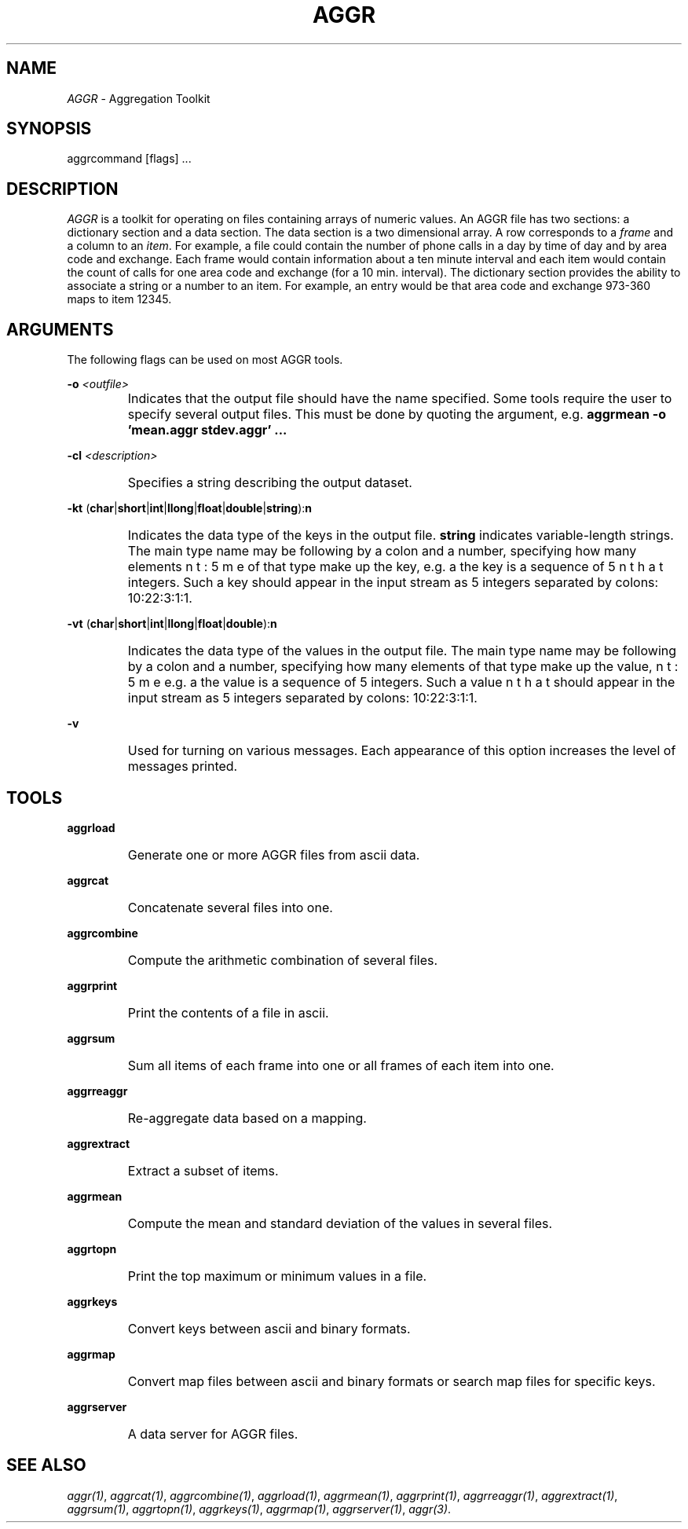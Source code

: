 .TH AGGR 1
.SH NAME
.I AGGR
\- Aggregation Toolkit
.SH SYNOPSIS
aggrcommand [flags] ...
.SH DESCRIPTION
.I AGGR
is a toolkit for operating on files containing arrays of numeric values.
An AGGR file has two sections: a dictionary section and a data section.
The data section is a two dimensional array.
A row corresponds to a
.I frame
and a column to an
.IR item .
For example, a file could contain the number of phone calls in a day by time
of day and by area code and exchange.
Each frame would contain information about a ten minute interval and each item
would contain the count of calls for one area code and exchange (for a 10 min.
interval).
The dictionary section provides the ability to associate a string or a number
to an item.
For example, an entry would be that area code and exchange 973-360 maps to
item 12345.
.SH ARGUMENTS
.PP
The following flags can be used on most AGGR tools.
.PP
.B -o
.I "<outfile>"
.IP ""
Indicates that the output file should have the name specified.
Some tools require the user to specify several output files.
This must be done by quoting the argument, e.g.
.B "aggrmean -o 'mean.aggr stdev.aggr' ..."
.PP
.B -cl
.I "<description>"
.IP ""
Specifies a string describing the output dataset.
.PP
.B -kt
(\fBchar\fP|\fBshort\fP|\fBint\fP|\fBllong\fP|\fBfloat\fP|\fBdouble\fP|\fBstring\fP):\fBn\fP
.IP ""
Indicates the data type of the keys in the output file.
.B string
indicates variable-length strings.
The main type name may be following by a colon and a number, specifying how
many elements of that type make up the key, e.g. \bint:5\b would mean that
the key is a sequence of 5 integers.
Such a key should appear in the input stream as 5 integers separated by
colons: 10:22:3:1:1.
.PP
.B -vt
(\fBchar\fP|\fBshort\fP|\fBint\fP|\fBllong\fP|\fBfloat\fP|\fBdouble\fP):\fBn\fP
.IP ""
Indicates the data type of the values in the output file.
The main type name may be following by a colon and a number, specifying how
many elements of that type make up the value, e.g. \bint:5\b would mean that
the value is a sequence of 5 integers.
Such a value should appear in the input stream as 5 integers separated by
colons: 10:22:3:1:1.
.PP
.B -v
.IP ""
Used for turning on various messages.
Each appearance of this option increases the level of messages printed.
.SH TOOLS
.PP
.B aggrload
.IP ""
Generate one or more AGGR files from ascii data.
.PP
.B aggrcat
.IP ""
Concatenate several files into one.
.PP
.B aggrcombine
.IP ""
Compute the arithmetic combination of several files.
.PP
.B aggrprint
.IP ""
Print the contents of a file in ascii.
.PP
.B aggrsum
.IP ""
Sum all items of each frame into one or all frames of each item into one.
.PP
.B aggrreaggr
.IP ""
Re-aggregate data based on a mapping.
.PP
.B aggrextract
.IP ""
Extract a subset of items.
.PP
.B aggrmean
.IP ""
Compute the mean and standard deviation of the values in several files.
.PP
.B aggrtopn
.IP ""
Print the top maximum or minimum values in a file.
.PP
.B aggrkeys
.IP ""
Convert keys between ascii and binary formats.
.PP
.B aggrmap
.IP ""
Convert map files between ascii and binary formats or search map files
for specific keys.
.PP
.B aggrserver
.IP ""
A data server for AGGR files.
.SH SEE ALSO
.IR aggr(1) ,
.IR aggrcat(1) ,
.IR aggrcombine(1) ,
.IR aggrload(1) ,
.IR aggrmean(1) ,
.IR aggrprint(1) ,
.IR aggrreaggr(1) ,
.IR aggrextract(1) ,
.IR aggrsum(1) ,
.IR aggrtopn(1) ,
.IR aggrkeys(1) ,
.IR aggrmap(1) ,
.IR aggrserver(1) ,
.IR aggr(3) .
